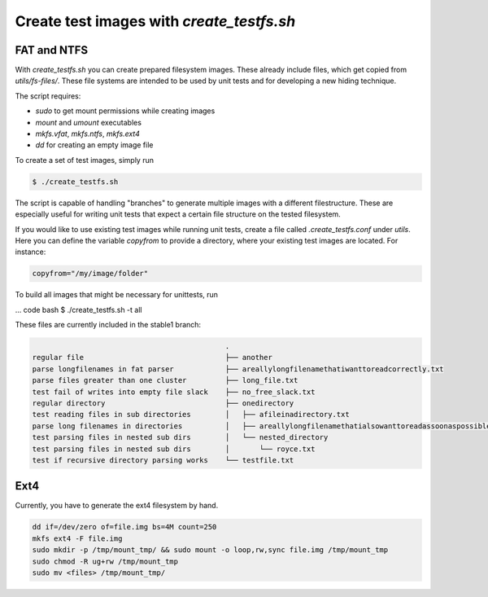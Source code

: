 Create test images with `create_testfs.sh`
------------------------------------------

FAT and NTFS
............

With `create_testfs.sh` you can create prepared filesystem images. These
already include files, which get copied from `utils/fs-files/`.
These file systems are intended to be used by unit tests and for developing
a new hiding technique.

The script requires:

* `sudo` to get mount permissions while creating images
* `mount` and `umount` executables
* `mkfs.vfat`, `mkfs.ntfs`, `mkfs.ext4`
* `dd` for creating an empty image file

To create a set of test images, simply run

.. code:: bash

    $ ./create_testfs.sh


The script is capable of handling "branches" to generate multiple images with a
different filestructure. These are especially useful for writing unit tests
that expect a certain file structure on the tested filesystem.

If you would like to use existing test images while running unit tests, create
a file called `.create_testfs.conf` under `utils`. Here you can define the
variable `copyfrom` to provide a directory, where your existing test images are
located. For instance:

.. code::

    copyfrom="/my/image/folder"


To build all images that might be necessary for unittests, run

... code bash
$ ./create_testfs.sh -t all



These files are currently included in the stable1 branch:

.. code::

                                                 .
    regular file                                 ├── another
    parse longfilenames in fat parser            ├── areallylongfilenamethatiwanttoreadcorrectly.txt
    parse files greater than one cluster         ├── long_file.txt
    test fail of writes into empty file slack    ├── no_free_slack.txt
    regular directory                            ├── onedirectory
    test reading files in sub directories        │   ├── afileinadirectory.txt
    parse long filenames in directories          │   ├── areallylongfilenamethatialsowanttoreadassoonaspossible.txt
    test parsing files in nested sub dirs        │   └── nested_directory
    test parsing files in nested sub dirs        │       └── royce.txt
    test if recursive directory parsing works    └── testfile.txt

Ext4
....

Currently, you have to generate the ext4 filesystem by hand.

.. code::

    dd if=/dev/zero of=file.img bs=4M count=250
    mkfs ext4 -F file.img
    sudo mkdir -p /tmp/mount_tmp/ && sudo mount -o loop,rw,sync file.img /tmp/mount_tmp
    sudo chmod -R ug+rw /tmp/mount_tmp
    sudo mv <files> /tmp/mount_tmp/
